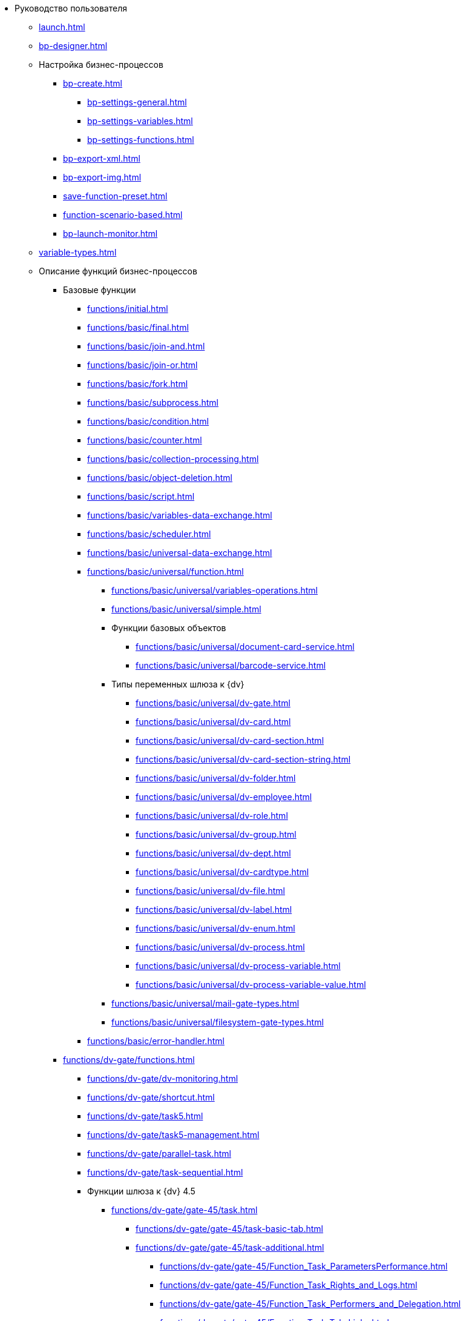 * Руководство пользователя
** xref:launch.adoc[]
** xref:bp-designer.adoc[]
** Настройка бизнес-процессов
*** xref:bp-create.adoc[]
**** xref:bp-settings-general.adoc[]
**** xref:bp-settings-variables.adoc[]
**** xref:bp-settings-functions.adoc[]
*** xref:bp-export-xml.adoc[]
*** xref:bp-export-img.adoc[]
*** xref:save-function-preset.adoc[]
*** xref:function-scenario-based.adoc[]
*** xref:bp-launch-monitor.adoc[]
** xref:variable-types.adoc[]
** Описание функций бизнес-процессов
*** Базовые функции
**** xref:functions/initial.adoc[]
**** xref:functions/basic/final.adoc[]
**** xref:functions/basic/join-and.adoc[]
**** xref:functions/basic/join-or.adoc[]
**** xref:functions/basic/fork.adoc[]
**** xref:functions/basic/subprocess.adoc[]
**** xref:functions/basic/condition.adoc[]
**** xref:functions/basic/сounter.adoc[]
**** xref:functions/basic/collection-processing.adoc[]
**** xref:functions/basic/object-deletion.adoc[]
**** xref:functions/basic/script.adoc[]
**** xref:functions/basic/variables-data-exchange.adoc[]
**** xref:functions/basic/scheduler.adoc[]
**** xref:functions/basic/universal-data-exchange.adoc[]
**** xref:functions/basic/universal/function.adoc[]
***** xref:functions/basic/universal/variables-operations.adoc[]
***** xref:functions/basic/universal/simple.adoc[]
***** Функции базовых объектов
****** xref:functions/basic/universal/document-card-service.adoc[]
****** xref:functions/basic/universal/barcode-service.adoc[]
***** Типы переменных шлюза к {dv}
****** xref:functions/basic/universal/dv-gate.adoc[]
****** xref:functions/basic/universal/dv-card.adoc[]
****** xref:functions/basic/universal/dv-card-section.adoc[]
****** xref:functions/basic/universal/dv-card-section-string.adoc[]
****** xref:functions/basic/universal/dv-folder.adoc[]
****** xref:functions/basic/universal/dv-employee.adoc[]
****** xref:functions/basic/universal/dv-role.adoc[]
****** xref:functions/basic/universal/dv-group.adoc[]
****** xref:functions/basic/universal/dv-dept.adoc[]
****** xref:functions/basic/universal/dv-cardtype.adoc[]
****** xref:functions/basic/universal/dv-file.adoc[]
****** xref:functions/basic/universal/dv-label.adoc[]
****** xref:functions/basic/universal/dv-enum.adoc[]
****** xref:functions/basic/universal/dv-process.adoc[]
****** xref:functions/basic/universal/dv-process-variable.adoc[]
****** xref:functions/basic/universal/dv-process-variable-value.adoc[]
***** xref:functions/basic/universal/mail-gate-types.adoc[]
***** xref:functions/basic/universal/filesystem-gate-types.adoc[]
**** xref:functions/basic/error-handler.adoc[]
*** xref:functions/dv-gate/functions.adoc[]
**** xref:functions/dv-gate/dv-monitoring.adoc[]
**** xref:functions/dv-gate/shortcut.adoc[]
**** xref:functions/dv-gate/task5.adoc[]
**** xref:functions/dv-gate/task5-management.adoc[]
**** xref:functions/dv-gate/parallel-task.adoc[]
**** xref:functions/dv-gate/task-sequential.adoc[]
**** Функции шлюза к {dv} 4.5
***** xref:functions/dv-gate/gate-45/task.adoc[]
****** xref:functions/dv-gate/gate-45/task-basic-tab.adoc[]
****** xref:functions/dv-gate/gate-45/task-additional.adoc[]
******* xref:functions/dv-gate/gate-45/Function_Task_ParametersPerformance.adoc[]
******* xref:functions/dv-gate/gate-45/Function_Task_Rights_and_Logs.adoc[]
******* xref:functions/dv-gate/gate-45/Function_Task_Performers_and_Delegation.adoc[]
******* xref:functions/dv-gate/gate-45/Function_Task_Tab_Links.adoc[]
******* xref:functions/dv-gate/gate-45/Function_Task_CloseTask.adoc[]
****** xref:functions/dv-gate/gate-45/Function_Task_Tab_PerformanceTask.adoc[]
***** xref:functions/dv-gate/Function_Management_Task.adoc[]
***** xref:functions/dv-gate/Function_Approval.adoc[]
***** xref:functions/dv-gate/Function_Resolution.adoc[]
*** xref:functions/dv-gate/Function_Gate_File_System.adoc[]
**** xref:functions/dv-gate/Function_Monitoring_File_System.adoc[]
*** xref:functions/dv-gate/Function_Gate_Mail.adoc[]
**** xref:functions/dv-gate/Function_Monitiring_Messages.adoc[]
**** xref:functions/dv-gate/Function_Message_Tasks5.adoc[]
